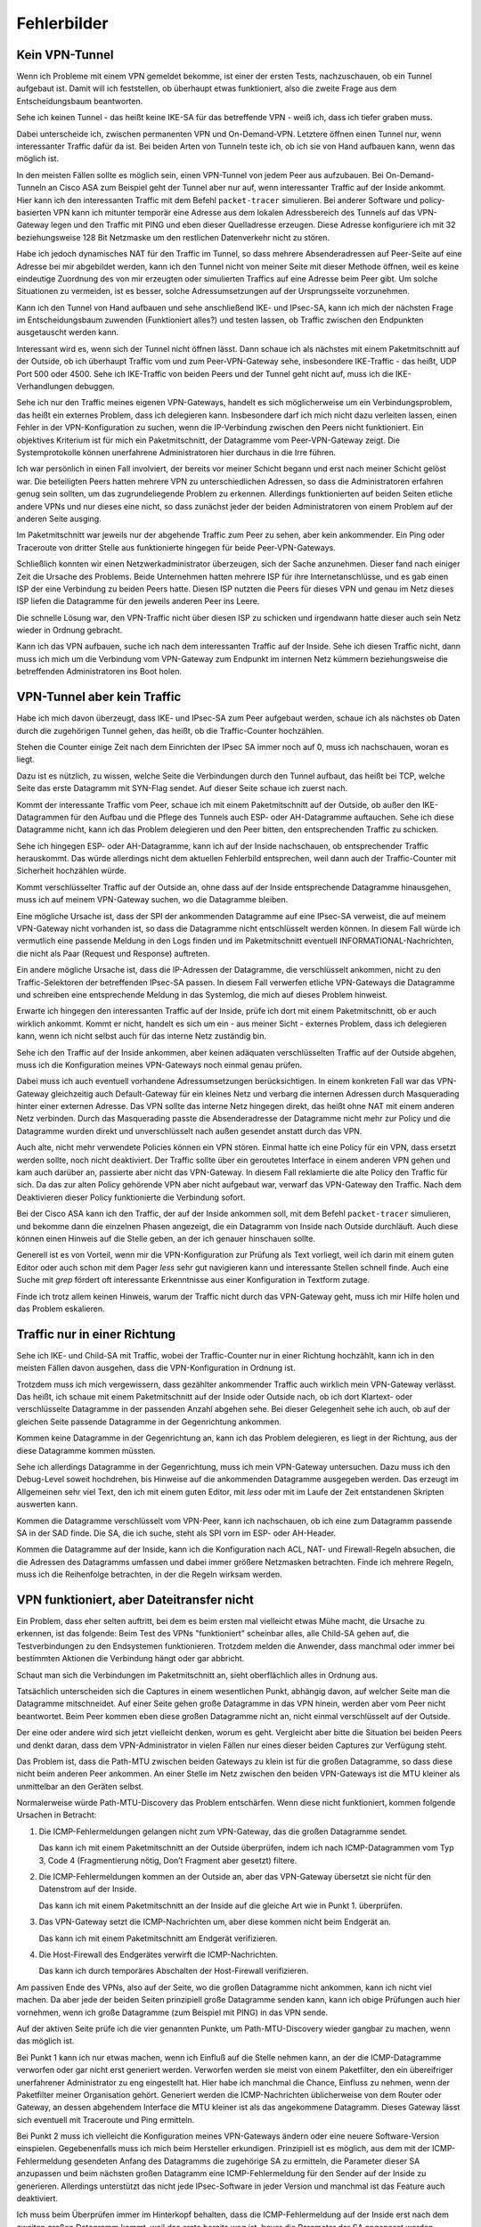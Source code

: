 
Fehlerbilder
============

Kein VPN-Tunnel
---------------

Wenn ich Probleme mit einem VPN gemeldet bekomme,
ist einer der ersten Tests,
nachzuschauen,
ob ein Tunnel aufgebaut ist.
Damit will ich feststellen, ob überhaupt etwas funktioniert,
also die zweite Frage aus dem Entscheidungsbaum beantworten.

Sehe ich keinen Tunnel - das heißt keine IKE-SA für das betreffende VPN
- weiß ich, dass ich tiefer graben muss.

Dabei unterscheide ich,
zwischen permanenten VPN und On-Demand-VPN.
Letztere öffnen einen Tunnel nur,
wenn interessanter Traffic dafür da ist.
Bei beiden Arten von Tunneln teste ich,
ob ich sie von Hand aufbauen kann, wenn das möglich ist.

In den meisten Fällen sollte es möglich sein, einen VPN-Tunnel von
jedem Peer aus aufzubauen.
Bei On-Demand-Tunneln an Cisco ASA zum Beispiel geht der Tunnel
aber nur auf, wenn interessanter Traffic auf der Inside ankommt.
Hier kann ich den interessanten Traffic mit dem Befehl
``packet-tracer`` simulieren.
Bei anderer Software und policy-basierten VPN kann ich mitunter
temporär eine Adresse aus dem lokalen Adressbereich des Tunnels
auf das VPN-Gateway legen
und den Traffic mit PING und eben dieser Quelladresse erzeugen.
Diese Adresse konfiguriere ich mit 32 beziehungsweise 128 Bit Netzmaske
um den restlichen Datenverkehr nicht zu stören.

Habe ich jedoch dynamisches NAT für den Traffic im Tunnel, so dass
mehrere Absenderadressen auf Peer-Seite auf eine Adresse bei mir
abgebildet werden, kann ich den Tunnel nicht von meiner Seite mit
dieser Methode öffnen, weil es keine eindeutige Zuordnung des von mir
erzeugten oder simulierten Traffics auf eine Adresse beim Peer gibt.
Um solche Situationen zu vermeiden, ist es besser,
solche Adressumsetzungen auf der Ursprungsseite vorzunehmen.

Kann ich den Tunnel von Hand aufbauen
und sehe anschließend IKE- und IPsec-SA,
kann ich mich der nächsten Frage im Entscheidungsbaum zuwenden
(Funktioniert alles?) und testen lassen,
ob Traffic zwischen den Endpunkten ausgetauscht werden kann.

.. index:: Outside

Interessant wird es, wenn sich der Tunnel nicht öffnen lässt.
Dann schaue ich als nächstes mit einem Paketmitschnitt auf der Outside,
ob ich überhaupt Traffic vom und zum Peer-VPN-Gateway sehe,
insbesondere IKE-Traffic - das heißt, UDP Port 500 oder 4500.
Sehe ich IKE-Traffic von beiden Peers und der Tunnel geht nicht auf,
muss ich die IKE-Verhandlungen debuggen.

Sehe ich nur den Traffic meines eigenen VPN-Gateways, handelt es sich
möglicherweise um ein Verbindungsproblem, das heißt ein externes
Problem, dass ich delegieren kann.
Insbesondere darf ich mich nicht dazu verleiten lassen, einen Fehler in
der VPN-Konfiguration zu suchen, wenn die IP-Verbindung zwischen den
Peers nicht funktioniert.
Ein objektives Kriterium ist für mich ein Paketmitschnitt,
der Datagramme vom Peer-VPN-Gateway zeigt.
Die Systemprotokolle können unerfahrene Administratoren
hier durchaus in die Irre führen.

Ich war persönlich in einen Fall involviert, der bereits vor meiner
Schicht begann und erst nach meiner Schicht gelöst war.
Die beteiligten Peers hatten mehrere VPN zu unterschiedlichen
Adressen, so dass die Administratoren erfahren genug sein sollten,
um das zugrundeliegende Problem zu erkennen.
Allerdings funktionierten auf beiden Seiten etliche andere VPNs
und nur dieses eine nicht,
so dass zunächst jeder der beiden Administratoren
von einem Problem auf der anderen Seite ausging.

Im Paketmitschnitt war jeweils nur der abgehende Traffic zum Peer zu
sehen, aber kein ankommender. Ein Ping oder Traceroute von dritter
Stelle aus funktionierte hingegen für beide Peer-VPN-Gateways.

Schließlich konnten wir einen Netzwerkadministrator überzeugen,
sich der Sache anzunehmen.
Dieser fand nach einiger Zeit die Ursache des Problems.
Beide Unternehmen hatten mehrere ISP für ihre Internetanschlüsse,
und es gab einen ISP der eine Verbindung zu beiden Peers hatte.
Diesen ISP nutzten die Peers für dieses VPN
und genau im Netz dieses ISP liefen die Datagramme
für den jeweils anderen Peer ins Leere.

Die schnelle Lösung war, den VPN-Traffic nicht über diesen ISP zu
schicken und irgendwann hatte dieser auch sein Netz wieder in Ordnung
gebracht.

.. raw:: latex

   \clearpage

.. index:: Inside

Kann ich das VPN aufbauen,
suche ich nach dem interessanten Traffic auf der Inside.
Sehe ich diesen Traffic nicht, dann muss ich mich um die Verbindung vom
VPN-Gateway zum Endpunkt im internen Netz kümmern beziehungsweise die
betreffenden Administratoren ins Boot holen.

VPN-Tunnel aber kein Traffic
----------------------------

Habe ich mich davon überzeugt,
dass  IKE- und IPsec-SA zum Peer aufgebaut werden,
schaue ich als nächstes ob Daten durch die zugehörigen Tunnel gehen,
das heißt, ob die Traffic-Counter hochzählen.

Stehen die Counter einige Zeit nach dem Einrichten der IPsec SA immer
noch auf 0, muss ich nachschauen, woran es liegt.

Dazu ist es nützlich, zu wissen, welche Seite die Verbindungen durch den
Tunnel aufbaut, das heißt bei TCP, welche Seite das erste Datagramm mit
SYN-Flag sendet.
Auf dieser Seite schaue ich zuerst nach.

.. index:: Outside

Kommt der interessante Traffic vom Peer, schaue ich mit einem
Paketmitschnitt auf der Outside, ob außer den IKE-Datagrammen für den
Aufbau und die Pflege des Tunnels auch ESP- oder AH-Datagramme
auftauchen.
Sehe ich diese Datagramme nicht, kann ich das Problem delegieren und den
Peer bitten, den entsprechenden Traffic zu schicken.

Sehe ich hingegen ESP- oder AH-Datagramme, kann ich auf der Inside
nachschauen, ob entsprechender Traffic herauskommt.
Das würde allerdings nicht dem aktuellen Fehlerbild entsprechen, weil
dann auch der Traffic-Counter mit Sicherheit hochzählen würde.

Kommt verschlüsselter Traffic auf der Outside an, ohne dass auf der
Inside entsprechende Datagramme hinausgehen, muss ich auf meinem
VPN-Gateway suchen, wo die Datagramme bleiben.

Eine mögliche Ursache ist, dass der SPI der ankommenden Datagramme auf
eine IPsec-SA verweist, die auf meinem VPN-Gateway nicht vorhanden ist,
so dass die Datagramme nicht entschlüsselt werden können.
In diesem Fall würde ich vermutlich
eine passende Meldung in den Logs finden
und im Paketmitschnitt eventuell INFORMATIONAL-Nachrichten,
die nicht als Paar (Request und Response) auftreten.

Ein andere mögliche Ursache ist, dass die IP-Adressen der Datagramme,
die verschlüsselt ankommen, nicht zu den Traffic-Selektoren der
betreffenden IPsec-SA passen.
In diesem Fall verwerfen etliche VPN-Gateways die Datagramme
und schreiben eine entsprechende Meldung in das Systemlog,
die mich auf dieses Problem hinweist.

.. index:: Inside

Erwarte ich hingegen den interessanten Traffic auf der Inside,
prüfe ich dort mit einem Paketmitschnitt,
ob er auch wirklich ankommt.
Kommt er nicht, handelt es sich um
ein - aus meiner Sicht - externes Problem,
dass ich delegieren kann,
wenn ich nicht selbst auch für das interne Netz zuständig bin.

Sehe ich den Traffic auf der Inside ankommen, aber keinen adäquaten
verschlüsselten Traffic auf der Outside abgehen, muss ich die
Konfiguration meines VPN-Gateways noch einmal genau prüfen.

Dabei muss ich auch eventuell vorhandene Adressumsetzungen berücksichtigen.
In einem konkreten Fall war das VPN-Gateway gleichzeitig
auch Default-Gateway für ein kleines Netz und verbarg die internen
Adressen durch Masquerading hinter einer externen Adresse.
Das VPN sollte das interne Netz hingegen direkt, das heißt ohne NAT mit
einem anderen Netz verbinden.
Durch das Masquerading passte die Absenderadresse der Datagramme
nicht mehr zur Policy
und die Datagramme wurden direkt und unverschlüsselt nach außen gesendet
anstatt durch das VPN.

Auch alte, nicht mehr verwendete Policies können ein VPN stören.
Einmal hatte ich eine Policy für ein VPN,
dass ersetzt werden sollte,
noch nicht deaktiviert.
Der Traffic sollte über ein geroutetes Interface in einem anderen VPN gehen
und kam auch darüber an,
passierte aber nicht das VPN-Gateway.
In diesem Fall reklamierte die alte Policy den Traffic für sich.
Da das zur alten Policy gehörende VPN aber nicht aufgebaut war,
verwarf das VPN-Gateway den Traffic.
Nach dem Deaktivieren dieser Policy funktionierte die Verbindung sofort.

.. index:: Inside

Bei der Cisco ASA kann ich den Traffic, der auf der Inside ankommen soll,
mit dem Befehl ``packet-tracer`` simulieren, und bekomme dann die einzelnen
Phasen angezeigt, die ein Datagramm von Inside nach Outside durchläuft.
Auch diese können einen Hinweis auf die Stelle geben,
an der ich genauer hinschauen sollte.

Generell ist es von Vorteil, wenn mir die VPN-Konfiguration zur Prüfung
als Text vorliegt, weil ich darin mit einem guten Editor oder auch schon
mit dem Pager *less* sehr gut navigieren kann und interessante Stellen
schnell finde.
Auch eine Suche mit *grep* fördert oft interessante Erkenntnisse aus
einer Konfiguration in Textform zutage.

Finde ich trotz allem keinen Hinweis, warum der Traffic nicht durch das
VPN-Gateway geht, muss ich mir Hilfe holen und das Problem eskalieren.

Traffic nur in einer Richtung
-----------------------------

Sehe ich IKE- und Child-SA mit Traffic, wobei der Traffic-Counter nur in
einer Richtung hochzählt, kann ich in den meisten Fällen davon ausgehen,
dass die VPN-Konfiguration in Ordnung ist.

Trotzdem muss ich mich vergewissern,
dass gezählter ankommender Traffic auch wirklich mein VPN-Gateway verlässt.
Das heißt,
ich schaue mit einem Paketmitschnitt auf der Inside oder Outside nach,
ob ich dort Klartext- oder verschlüsselte Datagramme
in der passenden Anzahl abgehen sehe.
Bei dieser Gelegenheit sehe ich auch, ob auf der gleichen Seite
passende Datagramme in der Gegenrichtung ankommen.

Kommen keine Datagramme in der Gegenrichtung an,
kann ich das Problem delegieren,
es liegt in der Richtung,
aus der diese Datagramme kommen müssten.

Sehe ich allerdings Datagramme in der Gegenrichtung, muss ich mein
VPN-Gateway untersuchen.
Dazu muss ich den Debug-Level soweit hochdrehen, bis Hinweise auf die
ankommenden Datagramme ausgegeben werden.
Das erzeugt im Allgemeinen sehr viel Text, den ich mit einem guten
Editor, mit *less* oder mit im Laufe der Zeit entstandenen Skripten
auswerten kann.

Kommen die Datagramme verschlüsselt vom VPN-Peer,
kann ich nachschauen,
ob ich eine zum Datagramm passende SA in der SAD finde.
Die SA, die ich suche, steht als SPI vorn im ESP- oder AH-Header.

Kommen die Datagramme auf der Inside, kann ich die Konfiguration nach
ACL, NAT- und Firewall-Regeln absuchen, die die Adressen des Datagramms
umfassen und dabei immer größere Netzmasken betrachten. Finde ich
mehrere Regeln, muss ich die Reihenfolge betrachten, in der die
Regeln wirksam werden.

VPN funktioniert, aber Dateitransfer nicht
------------------------------------------

Ein Problem, dass eher selten auftritt,
bei dem es beim ersten mal vielleicht etwas Mühe macht,
die Ursache zu erkennen, ist das folgende:
Beim Test des VPNs "funktioniert" scheinbar alles, alle Child-SA gehen
auf, die Testverbindungen zu den Endsystemen funktionieren.
Trotzdem melden die Anwender, dass manchmal oder immer bei bestimmten
Aktionen die Verbindung hängt oder gar abbricht.

Schaut man sich die Verbindungen im Paketmitschnitt an, sieht
oberflächlich alles in Ordnung aus.

Tatsächlich unterscheiden sich die Captures in einem wesentlichen Punkt,
abhängig davon,
auf welcher Seite man die Datagramme mitschneidet.
Auf einer Seite gehen große Datagramme in das VPN hinein,
werden aber vom Peer nicht beantwortet.
Beim Peer kommen eben diese großen Datagramme nicht an,
nicht einmal verschlüsselt auf der Outside.

Der eine oder andere wird sich jetzt vielleicht denken, worum es geht.
Vergleicht aber bitte die Situation bei beiden Peers und denkt daran,
dass dem VPN-Administrator in vielen Fällen nur eines dieser beiden
Captures zur Verfügung steht.

Das Problem ist,
dass die Path-MTU zwischen beiden Gateways zu klein ist
für die großen Datagramme,
so dass diese nicht beim anderen Peer ankommen.
An einer Stelle im Netz zwischen den beiden VPN-Gateways
ist die MTU kleiner als unmittelbar an den Geräten selbst.

Normalerweise würde Path-MTU-Discovery das Problem entschärfen.
Wenn diese nicht funktioniert,
kommen folgende Ursachen in Betracht:

1. Die ICMP-Fehlermeldungen gelangen nicht zum VPN-Gateway, das die
   großen Datagramme sendet.

   Das kann ich mit einem Paketmitschnitt an der Outside überprüfen,
   indem ich nach ICMP-Datagrammen vom Typ 3, Code 4
   (Fragmentierung nötig, Don’t Fragment aber gesetzt) filtere.

2. Die ICMP-Fehlermeldungen kommen an der Outside an,
   aber das VPN-Gateway übersetzt sie nicht
   für den Datenstrom auf der Inside.

   Das kann ich mit einem Paketmitschnitt an der Inside auf die gleiche
   Art wie in Punkt 1. überprüfen.

3. Das VPN-Gateway setzt die ICMP-Nachrichten um, aber diese kommen
   nicht beim Endgerät an.

   Das kann ich mit einem Paketmitschnitt am Endgerät verifizieren.

4. Die Host-Firewall des Endgerätes verwirft die ICMP-Nachrichten.

   Das kann ich durch temporäres Abschalten der Host-Firewall
   verifizieren.
   
Am passiven Ende des VPNs, also auf der Seite, wo die großen Datagramme
nicht ankommen, kann ich nicht viel machen.
Da aber jede der beiden Seiten prinzipiell große Datagramme senden kann,
kann ich obige Prüfungen auch hier vornehmen, wenn ich große Datagramme
(zum Beispiel mit PING) in das VPN sende.

Auf der aktiven Seite prüfe ich die vier genannten Punkte,
um Path-MTU-Discovery wieder gangbar zu machen,
wenn das möglich ist.

Bei Punkt 1 kann ich nur etwas machen, wenn ich Einfluß auf die Stelle
nehmen kann, an der die ICMP-Datagramme verworfen oder gar nicht erst
generiert werden.
Verworfen werden sie meist von einem Paketfilter, den ein übereifriger
unerfahrener Administrator zu eng eingestellt hat.
Hier habe ich manchmal die Chance, Einfluss zu nehmen, wenn der
Paketfilter meiner Organisation gehört.
Generiert werden die ICMP-Nachrichten üblicherweise von dem Router oder
Gateway, an dessen abgehendem Interface die MTU kleiner ist als das
angekommene Datagramm.
Dieses Gateway lässt sich eventuell mit Traceroute und Ping ermitteln.

Bei Punkt 2 muss ich vielleicht die Konfiguration meines VPN-Gateways
ändern oder eine neuere Software-Version einspielen.
Gegebenenfalls muss ich mich beim Hersteller erkundigen.
Prinzipiell ist es möglich,
aus dem mit der ICMP-Fehlermeldung gesendeten Anfang des Datagramms
die zugehörige SA zu ermitteln,
die Parameter dieser SA anzupassen
und beim nächsten großen Datagramm
eine ICMP-Fehlermeldung für den Sender auf der Inside zu generieren.
Allerdings unterstützt das nicht jede IPsec-Software in jeder Version
und manchmal ist das Feature auch deaktiviert.

Ich muss beim Überprüfen immer im Hinterkopf behalten,
dass die ICMP-Fehlermeldung auf der Inside
erst nach dem zweiten großen Datagramm kommt,
weil das erste bereits weg ist,
bevor die Parameter der SA angepasst werden.

Punkt 3 behandele ich ähnlich wie Punkt 1,
hier habe ich vielleicht eher eine Chance,
Einfluss auf die Konfiguration des betreffenden Paketfilters zu nehmen.

Bei Punkt 4 gehört eine geeignete Ausnahmeregel auf die Host-Firewall.

.. topic:: Smart MTU Black Hole Detection

   RFC4821 schlägt einen Mechanismus vor,
   mit dem ICMP Black Holes,
   also das Problem der fehlenden ICMP-Benachrichtigungen,
   entdeckt und die MTU intelligent herabgesetzt werden kann.

   Dieser RFC ist von 2007
   und moderne Betriebssysteme sollten das können.
   Manchmal muss das Verfahren jedoch erst am Endgerät aktiviert werden.

.. raw:: latex
   
   \newpage

.. index:: ! MSS-Clamping

Kann ich Path-MTU-Discovery nicht reparieren, bleiben mir noch zwei
Möglichkeiten:

a) Für TCP-Verbindungen kann ich mit MSS-Clamping die maximale
   Größe der Datagramme beschränken.

   Das VPN-Gateway macht sowieso automatisch MSS-Clamping um den
   Protokoll-Overhead für IPsec zu berücksichtigen.
   Diesen automatisch eingestellten Wert müsste ich per Konfiguration
   noch kleiner machen.

b) An den Endgeräten kann ich die MTU des entsprechenden
   Netzwerk-Interfaces reduzieren.
   Das wirkt sich allerdings auf alle Datenübertragungen des Endgerätes
   aus und sollte nur als allerletztes Mittel verwendet werden.

Beide Möglichkeiten führen auch für andere Verbindungen zu einem
ungünstigeren Verhältnis von Nutzdaten zu Protokoll-Overhead.

.. topic:: MSS-Clamping

   MSS-Clamping ist ein Verfahren,
   um die maximale Datagrammgröße einer Verbindung einzuschränken,
   indem es der Gegenseite eine geringere Maximum Segment Size übermittelt.
   MSS-Clamping funktioniert nur für TCP
   und muss für jede einzelne Verbindung
   bei deren Start angewendet werden.

   .. index:: ! Maximum Segment Size
      see: MSS; Maximum Segment Size

   Die Maximum Segment Size ist ein Parameter
   bei den optionalen Feldern im TCP-Header,
   der die maximale Anzahl von Bytes angibt,
   die ein Computer in einem einzelnen TCP-Segment,
   das heißt in einem Datagramm,
   empfangen kann.
   Diese Option wird beim Aufbau der TCP-Verbindung gesendet
   und ist für die gesamte Verbindung gültig.

   In den ersten beiden Datagrammen der TCP-Sitzung
   wird das Feld MSS vom Router oder Gateway reduziert,
   so dass die beteiligten Rechner keine Datagramme
   mit einer Nutzlast größer als die angegebene MSS senden.
   Dabei wird die MSS auf den Wert der kleinsten MTU
   abzüglich der Größe von IP- und TCP-Header gesetzt.
   VPN-Gateways ziehen zusätzlich den Overhead
   für die Verschlüsselung ab.

